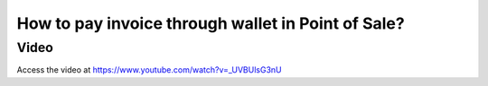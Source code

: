 .. _poswallet:

===================================================
How to pay invoice through wallet in Point of Sale?
===================================================

Video
-----
Access the video at https://www.youtube.com/watch?v=_UVBUlsG3nU

.. raw:: html

    <div style="position: relative; padding-bottom: 56.25%; height: 0; overflow: hidden; max-width: 100%; height: auto;">
        <iframe src="https://www.youtube.com/embed/_UVBUlsG3nU" frameborder="0" allowfullscreen style="position: absolute; top: 0; left: 0; width: 700px; height: 385px;"></iframe>
    </div>
